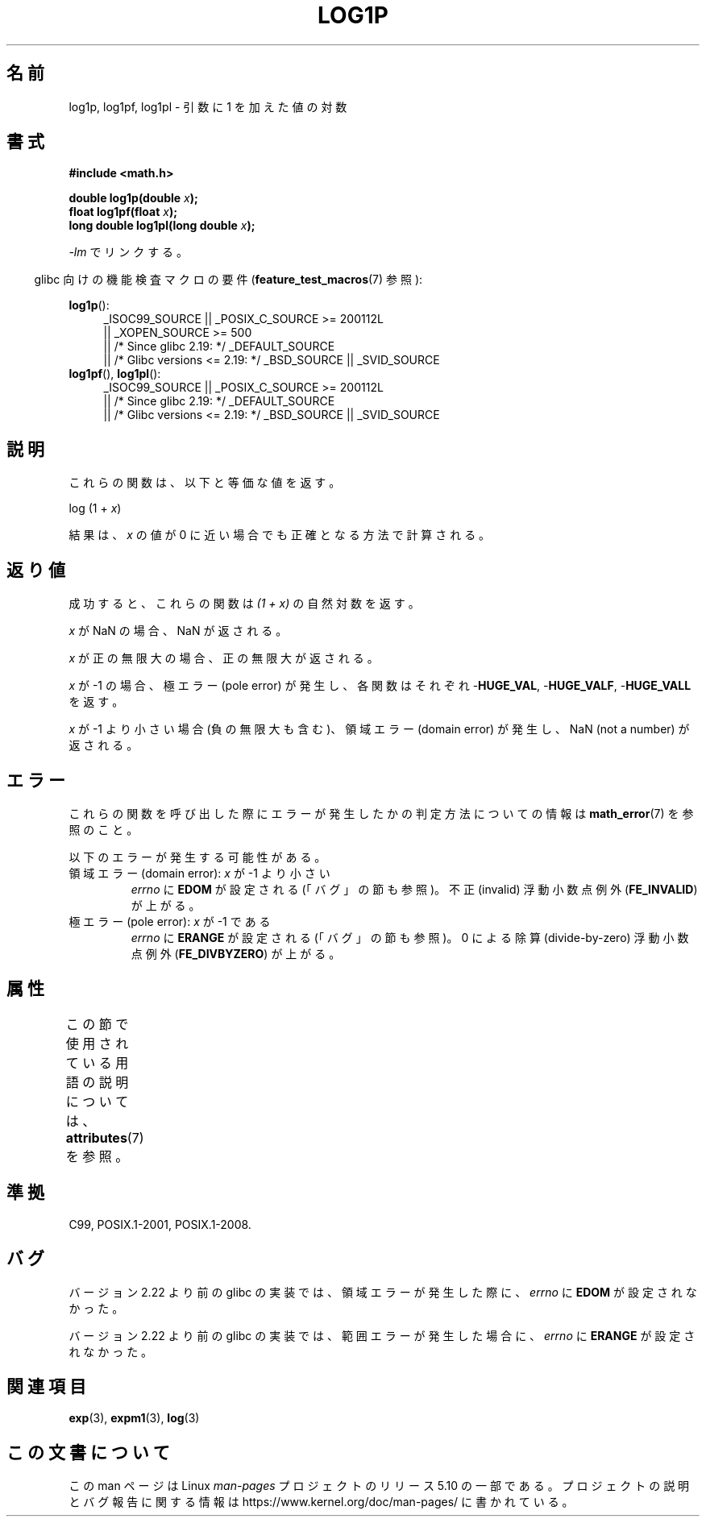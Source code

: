 .\" Copyright 1995 Jim Van Zandt <jrv@vanzandt.mv.com>
.\" and Copyright 2008, Linux Foundation, written by Michael Kerrisk
.\"     <mtk.manpages@gmail.com>
.\"
.\" %%%LICENSE_START(VERBATIM)
.\" Permission is granted to make and distribute verbatim copies of this
.\" manual provided the copyright notice and this permission notice are
.\" preserved on all copies.
.\"
.\" Permission is granted to copy and distribute modified versions of this
.\" manual under the conditions for verbatim copying, provided that the
.\" entire resulting derived work is distributed under the terms of a
.\" permission notice identical to this one.
.\"
.\" Since the Linux kernel and libraries are constantly changing, this
.\" manual page may be incorrect or out-of-date.  The author(s) assume no
.\" responsibility for errors or omissions, or for damages resulting from
.\" the use of the information contained herein.  The author(s) may not
.\" have taken the same level of care in the production of this manual,
.\" which is licensed free of charge, as they might when working
.\" professionally.
.\"
.\" Formatted or processed versions of this manual, if unaccompanied by
.\" the source, must acknowledge the copyright and authors of this work.
.\" %%%LICENSE_END
.\"
.\" Modified 2002-07-27 by Walter Harms
.\" 	(walter.harms@informatik.uni-oldenburg.de)
.\"*******************************************************************
.\"
.\" This file was generated with po4a. Translate the source file.
.\"
.\"*******************************************************************
.\"
.\" Japanese Version Copyright (c) 2003  Akihiro MOTOKI
.\"         all rights reserved.
.\" Translated Wed Aug  6 00:35:20 JST 2003
.\"         by Akihiro MOTOKI <amotoki@dd.iij4u.or.jp>
.\" Updated 2008-09-16, Akihiro MOTOKI <amotoki@dd.iij4u.or.jp>
.\"
.TH LOG1P 3 2017\-09\-15 "" "Linux Programmer's Manual"
.SH 名前
log1p, log1pf, log1pl \- 引数に 1 を加えた値の対数
.SH 書式
.nf
\fB#include <math.h>\fP
.PP
\fBdouble log1p(double \fP\fIx\fP\fB);\fP
\fBfloat log1pf(float \fP\fIx\fP\fB);\fP
\fBlong double log1pl(long double \fP\fIx\fP\fB);\fP
.PP
.fi
\fI\-lm\fP でリンクする。
.PP
.RS -4
glibc 向けの機能検査マクロの要件 (\fBfeature_test_macros\fP(7)  参照):
.RE
.PP
.ad l
\fBlog1p\fP():
.RS 4
.\"    || _XOPEN_SOURCE\ &&\ _XOPEN_SOURCE_EXTENDED
_ISOC99_SOURCE || _POSIX_C_SOURCE\ >=\ 200112L
    || _XOPEN_SOURCE\ >=\ 500
    || /* Since glibc 2.19: */ _DEFAULT_SOURCE
    || /* Glibc versions <= 2.19: */ _BSD_SOURCE || _SVID_SOURCE
.RE
.br
\fBlog1pf\fP(), \fBlog1pl\fP():
.RS 4
_ISOC99_SOURCE || _POSIX_C_SOURCE\ >=\ 200112L
    || /* Since glibc 2.19: */ _DEFAULT_SOURCE
    || /* Glibc versions <= 2.19: */ _BSD_SOURCE || _SVID_SOURCE
.RE
.ad b
.SH 説明
これらの関数は、以下と等価な値を返す。
.PP
.nf
    log (1 + \fIx\fP)
.fi
.PP
結果は、 \fIx\fP の値が 0 に近い場合でも正確となる方法で計算される。
.SH 返り値
成功すると、これらの関数は \fI(1\ +\ x)\fP の自然対数を返す。
.PP
\fIx\fP が NaN の場合、NaN が返される。
.PP
\fIx\fP が正の無限大の場合、正の無限大が返される。
.PP
\fIx\fP が \-1 の場合、極エラー (pole error) が発生し、 各関数はそれぞれ \-\fBHUGE_VAL\fP, \-\fBHUGE_VALF\fP,
\-\fBHUGE_VALL\fP を返す。
.PP
.\" POSIX.1 specifies a possible range error if x is subnormal
.\" glibc 2.8 doesn't do this
\fIx\fP が \-1 より小さい場合 (負の無限大も含む)、 領域エラー (domain error) が発生し、 NaN (not a number)
が返される。
.SH エラー
これらの関数を呼び出した際にエラーが発生したかの判定方法についての情報は \fBmath_error\fP(7)  を参照のこと。
.PP
以下のエラーが発生する可能性がある。
.TP 
領域エラー (domain error): \fIx\fP が \-1 より小さい
\fIerrno\fP に \fBEDOM\fP が設定される (「バグ」の節も参照)。 不正 (invalid) 浮動小数点例外 (\fBFE_INVALID\fP)
が上がる。
.TP 
極エラー (pole error): \fIx\fP が \-1 である
\fIerrno\fP に \fBERANGE\fP が設定される (「バグ」の節も参照)。 0 による除算 (divide\-by\-zero) 浮動小数点例外
(\fBFE_DIVBYZERO\fP)  が上がる。
.SH 属性
この節で使用されている用語の説明については、 \fBattributes\fP(7) を参照。
.TS
allbox;
lbw27 lb lb
l l l.
インターフェース	属性	値
T{
\fBlog1p\fP(),
\fBlog1pf\fP(),
\fBlog1pl\fP()
T}	Thread safety	MT\-Safe
.TE
.SH 準拠
.\" BSD
C99, POSIX.1\-2001, POSIX.1\-2008.
.SH バグ
.\" https://www.sourceware.org/bugzilla/show_bug.cgi?id=6792
バージョン 2.22 より前の glibc の実装では、 領域エラーが発生した際に、 \fIerrno\fP に \fBEDOM\fP が設定されなかった。
.PP
.\" https://www.sourceware.org/bugzilla/show_bug.cgi?id=6792
バージョン 2.22 より前の glibc の実装では、 範囲エラーが発生した場合に、 \fIerrno\fP に \fBERANGE\fP が設定されなかった。
.SH 関連項目
\fBexp\fP(3), \fBexpm1\fP(3), \fBlog\fP(3)
.SH この文書について
この man ページは Linux \fIman\-pages\fP プロジェクトのリリース 5.10 の一部である。プロジェクトの説明とバグ報告に関する情報は
\%https://www.kernel.org/doc/man\-pages/ に書かれている。
